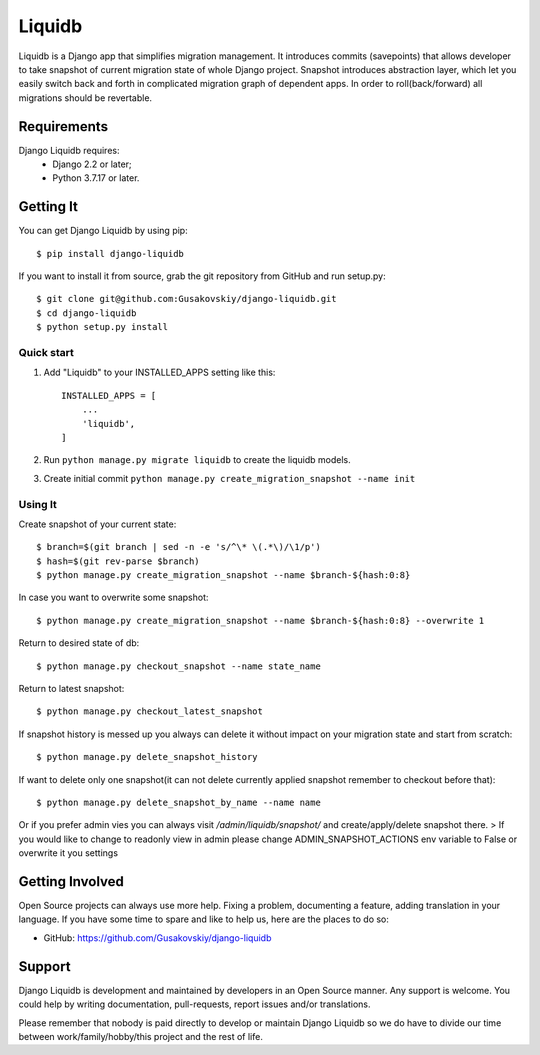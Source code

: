 ===============
Liquidb
===============

Liquidb is a Django app that simplifies migration management.
It introduces commits (savepoints) that allows developer to take snapshot of current migration state of whole Django project.
Snapshot introduces abstraction layer, which let you easily switch back and forth in complicated migration graph of dependent apps.
In order to roll(back/forward) all migrations should be revertable.



Requirements
============

Django Liquidb requires:
    * Django 2.2 or later;
    * Python 3.7.17 or later.


Getting It
==========

You can get Django Liquidb by using pip::

    $ pip install django-liquidb

If you want to install it from source, grab the git repository from GitHub and run setup.py::

    $ git clone git@github.com:Gusakovskiy/django-liquidb.git
    $ cd django-liquidb
    $ python setup.py install



Quick start
-----------

1. Add "Liquidb" to your INSTALLED_APPS setting like this::

    INSTALLED_APPS = [
        ...
        'liquidb',
    ]


2. Run ``python manage.py migrate liquidb`` to create the liquidb models.
3. Create initial commit ``python manage.py create_migration_snapshot --name init``

Using It
-----------

Create snapshot of your current state::

    $ branch=$(git branch | sed -n -e 's/^\* \(.*\)/\1/p')
    $ hash=$(git rev-parse $branch)
    $ python manage.py create_migration_snapshot --name $branch-${hash:0:8}

In case you want to overwrite some snapshot::

    $ python manage.py create_migration_snapshot --name $branch-${hash:0:8} --overwrite 1


Return to desired state of db::

    $ python manage.py checkout_snapshot --name state_name

Return to latest snapshot::

    $ python manage.py checkout_latest_snapshot

If snapshot history is messed up you always can delete it without impact on your migration state and start from scratch::

    $ python manage.py delete_snapshot_history


If want to delete only one snapshot(it can not delete currently applied snapshot remember to checkout before that)::

    $ python manage.py delete_snapshot_by_name --name name



Or if you prefer admin vies you can always visit `/admin/liquidb/snapshot/` and create/apply/delete snapshot there.
> If you would like to change to readonly view in admin please change ADMIN_SNAPSHOT_ACTIONS env variable to False or overwrite it you settings


Getting Involved
================

Open Source projects can always use more help. Fixing a problem, documenting a feature, adding
translation in your language. If you have some time to spare and like to help us, here are the places to do so:

- GitHub: https://github.com/Gusakovskiy/django-liquidb

Support
=======

Django Liquidb is development and maintained by developers in an Open Source manner.
Any support is welcome. You could help by writing documentation, pull-requests, report issues and/or translations.

Please remember that nobody is paid directly to develop or maintain Django Liquidb so we do have to divide our time
between work/family/hobby/this project and the rest of life.
